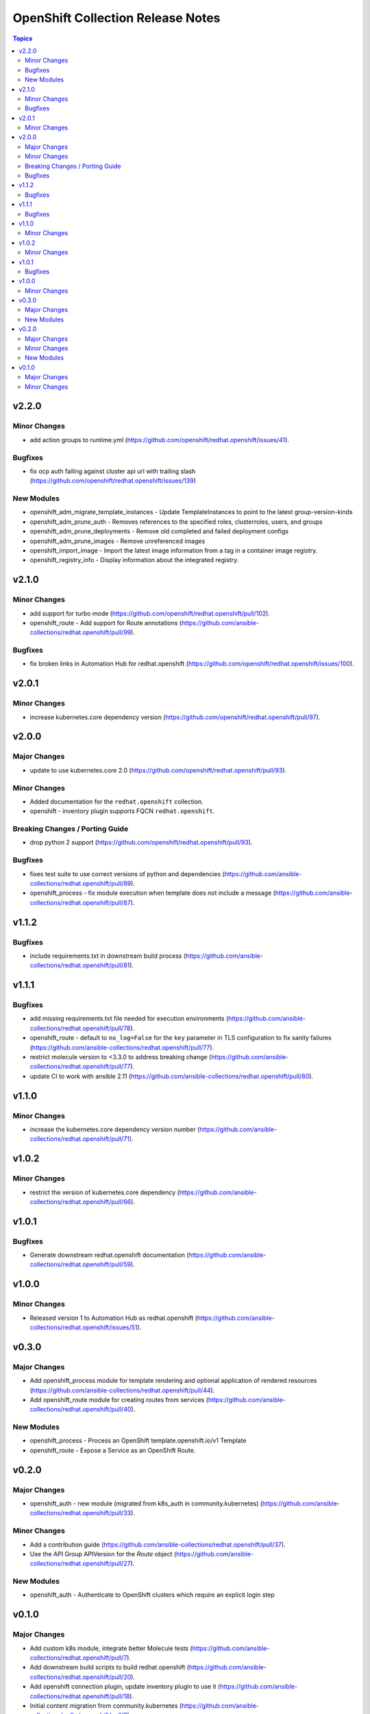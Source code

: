 ==================================
OpenShift Collection Release Notes
==================================

.. contents:: Topics


v2.2.0
======

Minor Changes
-------------

- add action groups to runtime.yml (https://github.com/openshift/redhat.openshift/issues/41).

Bugfixes
--------

- fix ocp auth failing against cluster api url with trailing slash (https://github.com/openshift/redhat.openshift/issues/139)

New Modules
-----------

- openshift_adm_migrate_template_instances - Update TemplateInstances to point to the latest group-version-kinds
- openshift_adm_prune_auth - Removes references to the specified roles, clusterroles, users, and groups
- openshift_adm_prune_deployments - Remove old completed and failed deployment configs
- openshift_adm_prune_images - Remove unreferenced images
- openshift_import_image - Import the latest image information from a tag in a container image registry.
- openshift_registry_info - Display information about the integrated registry.

v2.1.0
======

Minor Changes
-------------

- add support for turbo mode (https://github.com/openshift/redhat.openshift/pull/102).
- openshift_route - Add support for Route annotations (https://github.com/ansible-collections/redhat.openshift/pull/99).

Bugfixes
--------

- fix broken links in Automation Hub for redhat.openshift (https://github.com/openshift/redhat.openshift/issues/100).

v2.0.1
======

Minor Changes
-------------

- increase kubernetes.core dependency version (https://github.com/openshift/redhat.openshift/pull/97).

v2.0.0
======

Major Changes
-------------

- update to use kubernetes.core 2.0 (https://github.com/openshift/redhat.openshift/pull/93).

Minor Changes
-------------

- Added documentation for the ``redhat.openshift`` collection.
- openshift - inventory plugin supports FQCN ``redhat.openshift``.

Breaking Changes / Porting Guide
--------------------------------

- drop python 2 support (https://github.com/openshift/redhat.openshift/pull/93).

Bugfixes
--------

- fixes test suite to use correct versions of python and dependencies (https://github.com/ansible-collections/redhat.openshift/pull/89).
- openshift_process - fix module execution when template does not include a message (https://github.com/ansible-collections/redhat.openshift/pull/87).

v1.1.2
======

Bugfixes
--------

- include requirements.txt in downstream build process (https://github.com/ansible-collections/redhat.openshift/pull/81).

v1.1.1
======

Bugfixes
--------

- add missing requirements.txt file needed for execution environments (https://github.com/ansible-collections/redhat.openshift/pull/78).
- openshift_route - default to ``no_log=False`` for the ``key`` parameter in TLS configuration to fix sanity failures (https://github.com/ansible-collections/redhat.openshift/pull/77).
- restrict molecule version to <3.3.0 to address breaking change (https://github.com/ansible-collections/redhat.openshift/pull/77).
- update CI to work with ansible 2.11 (https://github.com/ansible-collections/redhat.openshift/pull/80).

v1.1.0
======

Minor Changes
-------------

- increase the kubernetes.core dependency version number (https://github.com/ansible-collections/redhat.openshift/pull/71).

v1.0.2
======

Minor Changes
-------------

- restrict the version of kubernetes.core dependency (https://github.com/ansible-collections/redhat.openshift/pull/66).

v1.0.1
======

Bugfixes
--------

- Generate downstream redhat.openshift documentation (https://github.com/ansible-collections/redhat.openshift/pull/59).

v1.0.0
======

Minor Changes
-------------

- Released version 1 to Automation Hub as redhat.openshift (https://github.com/ansible-collections/redhat.openshift/issues/51).

v0.3.0
======

Major Changes
-------------

- Add openshift_process module for template rendering and optional application of rendered resources (https://github.com/ansible-collections/redhat.openshift/pull/44).
- Add openshift_route module for creating routes from services (https://github.com/ansible-collections/redhat.openshift/pull/40).

New Modules
-----------

- openshift_process - Process an OpenShift template.openshift.io/v1 Template
- openshift_route - Expose a Service as an OpenShift Route.

v0.2.0
======

Major Changes
-------------

- openshift_auth - new module (migrated from k8s_auth in community.kubernetes) (https://github.com/ansible-collections/redhat.openshift/pull/33).

Minor Changes
-------------

- Add a contribution guide (https://github.com/ansible-collections/redhat.openshift/pull/37).
- Use the API Group APIVersion for the `Route` object (https://github.com/ansible-collections/redhat.openshift/pull/27).

New Modules
-----------

- openshift_auth - Authenticate to OpenShift clusters which require an explicit login step

v0.1.0
======

Major Changes
-------------

- Add custom k8s module, integrate better Molecule tests (https://github.com/ansible-collections/redhat.openshift/pull/7).
- Add downstream build scripts to build redhat.openshift (https://github.com/ansible-collections/redhat.openshift/pull/20).
- Add openshift connection plugin, update inventory plugin to use it (https://github.com/ansible-collections/redhat.openshift/pull/18).
- Initial content migration from community.kubernetes (https://github.com/ansible-collections/redhat.openshift/pull/3).

Minor Changes
-------------

- Add incluster Makefile target for CI (https://github.com/ansible-collections/redhat.openshift/pull/13).
- Add tests for inventory plugin (https://github.com/ansible-collections/redhat.openshift/pull/16).
- CI Documentation for working with Prow (https://github.com/ansible-collections/redhat.openshift/pull/15).
- Docker container can run as an arbitrary user (https://github.com/ansible-collections/redhat.openshift/pull/12).
- Dockerfile now is properly set up to run tests in a rootless container (https://github.com/ansible-collections/redhat.openshift/pull/11).
- Integrate stale bot for issue queue maintenance (https://github.com/ansible-collections/redhat.openshift/pull/14).
